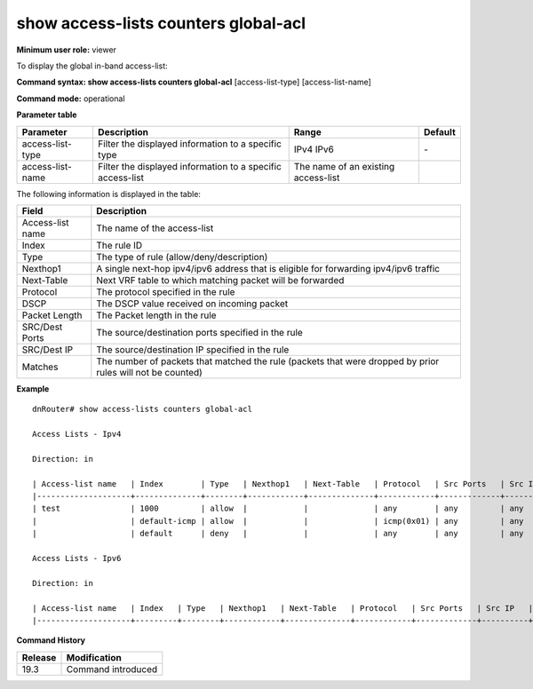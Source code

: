 show access-lists counters global-acl
-------------------------------------

**Minimum user role:** viewer

To display the global in-band access-list:



**Command syntax: show access-lists counters global-acl** [access-list-type] [access-list-name]

**Command mode:** operational


..
	**Internal Note**

	- When a user selects a specific type/access-list-name it will filter according to it

	- The user should be able to filter with several parameters on the same line. (filter by access-list-name)


**Parameter table**

+------------------+------------------------------------------------------------+-------------------------------------+---------+
| Parameter        | Description                                                | Range                               | Default |
+==================+============================================================+=====================================+=========+
| access-list-type | Filter the displayed information to a specific type        | IPv4                                | \-      |
|                  |                                                            | IPv6                                |         |
+------------------+------------------------------------------------------------+-------------------------------------+---------+
| access-list-name | Filter the displayed information to a specific access-list | The name of an existing access-list |         |
+------------------+------------------------------------------------------------+-------------------------------------+---------+

The following information is displayed in the table:

+------------------+------------------------------------------------------------------------------------------------------------+
| Field            | Description                                                                                                |
+==================+============================================================================================================+
| Access-list name | The name of the access-list                                                                                |
+------------------+------------------------------------------------------------------------------------------------------------+
| Index            | The rule ID                                                                                                |
+------------------+------------------------------------------------------------------------------------------------------------+
| Type             | The type of rule (allow/deny/description)                                                                  |
+------------------+------------------------------------------------------------------------------------------------------------+
| Nexthop1         | A single next-hop ipv4/ipv6 address that is eligible for forwarding ipv4/ipv6 traffic                      |
+------------------+------------------------------------------------------------------------------------------------------------+
| Next-Table       | Next VRF table to which matching packet will be forwarded                                                  |
+------------------+------------------------------------------------------------------------------------------------------------+
| Protocol         | The protocol specified in the rule                                                                         |
+------------------+------------------------------------------------------------------------------------------------------------+
| DSCP             | The DSCP value received on incoming packet                                                                 |
+------------------+------------------------------------------------------------------------------------------------------------+
| Packet Length    | The Packet length in the rule                                                                              |
+------------------+------------------------------------------------------------------------------------------------------------+
| SRC/Dest Ports   | The source/destination ports specified in the rule                                                         |
+------------------+------------------------------------------------------------------------------------------------------------+
| SRC/Dest IP      | The source/destination IP specified in the rule                                                            |
+------------------+------------------------------------------------------------------------------------------------------------+
| Matches          | The number of packets that matched the rule (packets that were dropped by prior rules will not be counted) |
+------------------+------------------------------------------------------------------------------------------------------------+

**Example**
::


    dnRouter# show access-lists counters global-acl

    Access Lists - Ipv4

    Direction: in

    | Access-list name   | Index        | Type   | Nexthop1   | Next-Table   | Protocol   | Src Ports   | Src IP   | Dest Ports   | Dest IP   | Dscp   | Packet Length   | Description   | Log   | Matches   |
    |--------------------+--------------+--------+------------+--------------+------------+-------------+----------+--------------+-----------+--------+-----------------+---------------+-------+-----------|
    | test               | 1000         | allow  |            |              | any        | any         | any      | any          | any       |        | any             |               |       | 13        |
    |                    | default-icmp | allow  |            |              | icmp(0x01) | any         | any      | any          | any       |        | any             |               |       | 13        |
    |                    | default      | deny   |            |              | any        | any         | any      | any          | any       |        | any             |               |       | 13        |

    Access Lists - Ipv6

    Direction: in

    | Access-list name   | Index   | Type   | Nexthop1   | Next-Table   | Protocol   | Src Ports   | Src IP   | Dest Ports   | Dest IP   | Dscp   | Packet Length   | Description   | Log   | Matches   |
    |--------------------+---------+--------+------------+--------------+------------+-------------+----------+--------------+-----------+--------+-----------------+---------------+-------+-----------|

.. **Help line:** Shows access-lists global-acl counters

**Command History**

+---------+--------------------+
| Release | Modification       |
+=========+====================+
| 19.3    | Command introduced |
+---------+--------------------+


